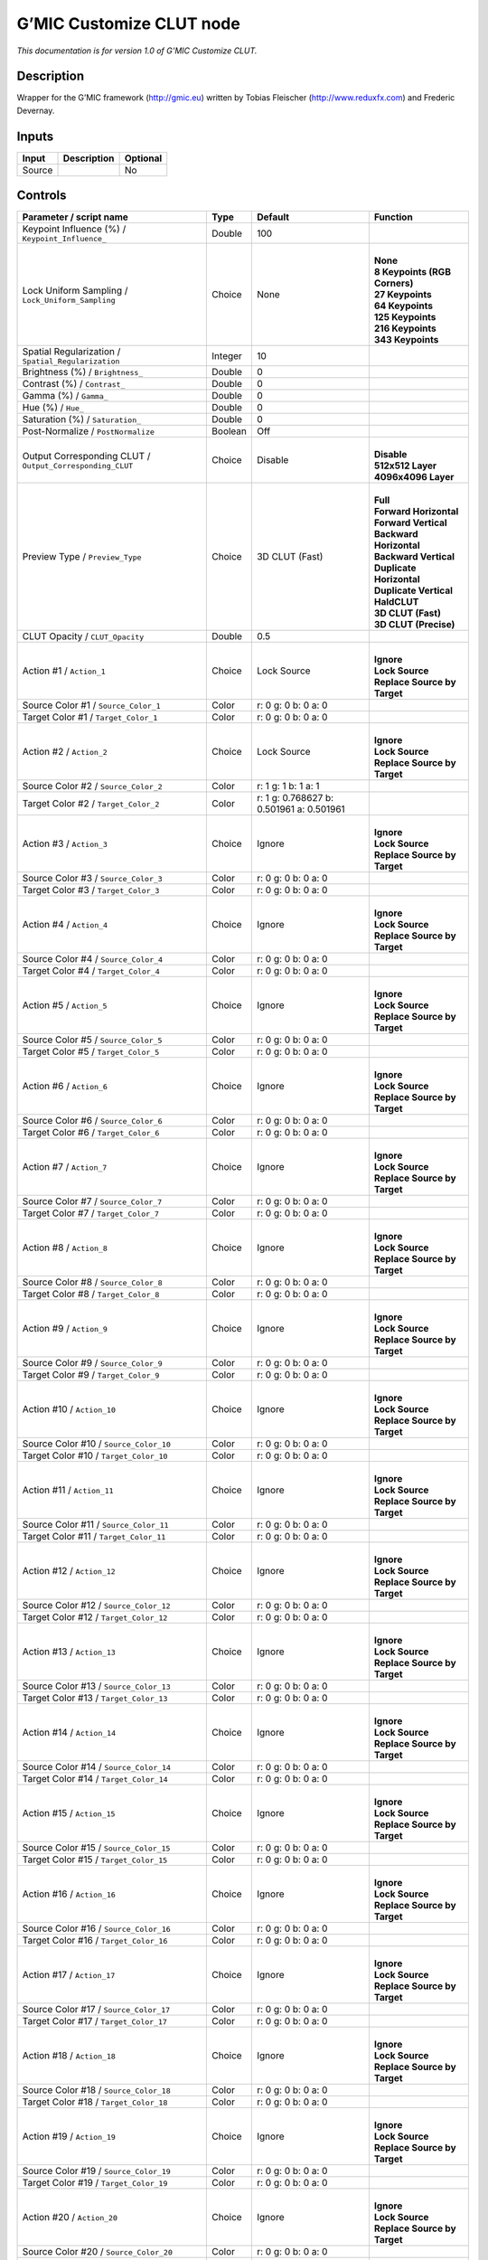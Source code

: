 .. _eu.gmic.CustomizeCLUT:

G’MIC Customize CLUT node
=========================

*This documentation is for version 1.0 of G’MIC Customize CLUT.*

Description
-----------

Wrapper for the G’MIC framework (http://gmic.eu) written by Tobias Fleischer (http://www.reduxfx.com) and Frederic Devernay.

Inputs
------

+--------+-------------+----------+
| Input  | Description | Optional |
+========+=============+==========+
| Source |             | No       |
+--------+-------------+----------+

Controls
--------

.. tabularcolumns:: |>{\raggedright}p{0.2\columnwidth}|>{\raggedright}p{0.06\columnwidth}|>{\raggedright}p{0.07\columnwidth}|p{0.63\columnwidth}|

.. cssclass:: longtable

+-----------------------------------------------------------+---------+------------------------------------------+---------------------------------+
| Parameter / script name                                   | Type    | Default                                  | Function                        |
+===========================================================+=========+==========================================+=================================+
| Keypoint Influence (%) / ``Keypoint_Influence_``          | Double  | 100                                      |                                 |
+-----------------------------------------------------------+---------+------------------------------------------+---------------------------------+
| Lock Uniform Sampling / ``Lock_Uniform_Sampling``         | Choice  | None                                     | |                               |
|                                                           |         |                                          | | **None**                      |
|                                                           |         |                                          | | **8 Keypoints (RGB Corners)** |
|                                                           |         |                                          | | **27 Keypoints**              |
|                                                           |         |                                          | | **64 Keypoints**              |
|                                                           |         |                                          | | **125 Keypoints**             |
|                                                           |         |                                          | | **216 Keypoints**             |
|                                                           |         |                                          | | **343 Keypoints**             |
+-----------------------------------------------------------+---------+------------------------------------------+---------------------------------+
| Spatial Regularization / ``Spatial_Regularization``       | Integer | 10                                       |                                 |
+-----------------------------------------------------------+---------+------------------------------------------+---------------------------------+
| Brightness (%) / ``Brightness_``                          | Double  | 0                                        |                                 |
+-----------------------------------------------------------+---------+------------------------------------------+---------------------------------+
| Contrast (%) / ``Contrast_``                              | Double  | 0                                        |                                 |
+-----------------------------------------------------------+---------+------------------------------------------+---------------------------------+
| Gamma (%) / ``Gamma_``                                    | Double  | 0                                        |                                 |
+-----------------------------------------------------------+---------+------------------------------------------+---------------------------------+
| Hue (%) / ``Hue_``                                        | Double  | 0                                        |                                 |
+-----------------------------------------------------------+---------+------------------------------------------+---------------------------------+
| Saturation (%) / ``Saturation_``                          | Double  | 0                                        |                                 |
+-----------------------------------------------------------+---------+------------------------------------------+---------------------------------+
| Post-Normalize / ``PostNormalize``                        | Boolean | Off                                      |                                 |
+-----------------------------------------------------------+---------+------------------------------------------+---------------------------------+
| Output Corresponding CLUT / ``Output_Corresponding_CLUT`` | Choice  | Disable                                  | |                               |
|                                                           |         |                                          | | **Disable**                   |
|                                                           |         |                                          | | **512x512 Layer**             |
|                                                           |         |                                          | | **4096x4096 Layer**           |
+-----------------------------------------------------------+---------+------------------------------------------+---------------------------------+
| Preview Type / ``Preview_Type``                           | Choice  | 3D CLUT (Fast)                           | |                               |
|                                                           |         |                                          | | **Full**                      |
|                                                           |         |                                          | | **Forward Horizontal**        |
|                                                           |         |                                          | | **Forward Vertical**          |
|                                                           |         |                                          | | **Backward Horizontal**       |
|                                                           |         |                                          | | **Backward Vertical**         |
|                                                           |         |                                          | | **Duplicate Horizontal**      |
|                                                           |         |                                          | | **Duplicate Vertical**        |
|                                                           |         |                                          | | **HaldCLUT**                  |
|                                                           |         |                                          | | **3D CLUT (Fast)**            |
|                                                           |         |                                          | | **3D CLUT (Precise)**         |
+-----------------------------------------------------------+---------+------------------------------------------+---------------------------------+
| CLUT Opacity / ``CLUT_Opacity``                           | Double  | 0.5                                      |                                 |
+-----------------------------------------------------------+---------+------------------------------------------+---------------------------------+
| Action #1 / ``Action_1``                                  | Choice  | Lock Source                              | |                               |
|                                                           |         |                                          | | **Ignore**                    |
|                                                           |         |                                          | | **Lock Source**               |
|                                                           |         |                                          | | **Replace Source by Target**  |
+-----------------------------------------------------------+---------+------------------------------------------+---------------------------------+
| Source Color #1 / ``Source_Color_1``                      | Color   | r: 0 g: 0 b: 0 a: 0                      |                                 |
+-----------------------------------------------------------+---------+------------------------------------------+---------------------------------+
| Target Color #1 / ``Target_Color_1``                      | Color   | r: 0 g: 0 b: 0 a: 0                      |                                 |
+-----------------------------------------------------------+---------+------------------------------------------+---------------------------------+
| Action #2 / ``Action_2``                                  | Choice  | Lock Source                              | |                               |
|                                                           |         |                                          | | **Ignore**                    |
|                                                           |         |                                          | | **Lock Source**               |
|                                                           |         |                                          | | **Replace Source by Target**  |
+-----------------------------------------------------------+---------+------------------------------------------+---------------------------------+
| Source Color #2 / ``Source_Color_2``                      | Color   | r: 1 g: 1 b: 1 a: 1                      |                                 |
+-----------------------------------------------------------+---------+------------------------------------------+---------------------------------+
| Target Color #2 / ``Target_Color_2``                      | Color   | r: 1 g: 0.768627 b: 0.501961 a: 0.501961 |                                 |
+-----------------------------------------------------------+---------+------------------------------------------+---------------------------------+
| Action #3 / ``Action_3``                                  | Choice  | Ignore                                   | |                               |
|                                                           |         |                                          | | **Ignore**                    |
|                                                           |         |                                          | | **Lock Source**               |
|                                                           |         |                                          | | **Replace Source by Target**  |
+-----------------------------------------------------------+---------+------------------------------------------+---------------------------------+
| Source Color #3 / ``Source_Color_3``                      | Color   | r: 0 g: 0 b: 0 a: 0                      |                                 |
+-----------------------------------------------------------+---------+------------------------------------------+---------------------------------+
| Target Color #3 / ``Target_Color_3``                      | Color   | r: 0 g: 0 b: 0 a: 0                      |                                 |
+-----------------------------------------------------------+---------+------------------------------------------+---------------------------------+
| Action #4 / ``Action_4``                                  | Choice  | Ignore                                   | |                               |
|                                                           |         |                                          | | **Ignore**                    |
|                                                           |         |                                          | | **Lock Source**               |
|                                                           |         |                                          | | **Replace Source by Target**  |
+-----------------------------------------------------------+---------+------------------------------------------+---------------------------------+
| Source Color #4 / ``Source_Color_4``                      | Color   | r: 0 g: 0 b: 0 a: 0                      |                                 |
+-----------------------------------------------------------+---------+------------------------------------------+---------------------------------+
| Target Color #4 / ``Target_Color_4``                      | Color   | r: 0 g: 0 b: 0 a: 0                      |                                 |
+-----------------------------------------------------------+---------+------------------------------------------+---------------------------------+
| Action #5 / ``Action_5``                                  | Choice  | Ignore                                   | |                               |
|                                                           |         |                                          | | **Ignore**                    |
|                                                           |         |                                          | | **Lock Source**               |
|                                                           |         |                                          | | **Replace Source by Target**  |
+-----------------------------------------------------------+---------+------------------------------------------+---------------------------------+
| Source Color #5 / ``Source_Color_5``                      | Color   | r: 0 g: 0 b: 0 a: 0                      |                                 |
+-----------------------------------------------------------+---------+------------------------------------------+---------------------------------+
| Target Color #5 / ``Target_Color_5``                      | Color   | r: 0 g: 0 b: 0 a: 0                      |                                 |
+-----------------------------------------------------------+---------+------------------------------------------+---------------------------------+
| Action #6 / ``Action_6``                                  | Choice  | Ignore                                   | |                               |
|                                                           |         |                                          | | **Ignore**                    |
|                                                           |         |                                          | | **Lock Source**               |
|                                                           |         |                                          | | **Replace Source by Target**  |
+-----------------------------------------------------------+---------+------------------------------------------+---------------------------------+
| Source Color #6 / ``Source_Color_6``                      | Color   | r: 0 g: 0 b: 0 a: 0                      |                                 |
+-----------------------------------------------------------+---------+------------------------------------------+---------------------------------+
| Target Color #6 / ``Target_Color_6``                      | Color   | r: 0 g: 0 b: 0 a: 0                      |                                 |
+-----------------------------------------------------------+---------+------------------------------------------+---------------------------------+
| Action #7 / ``Action_7``                                  | Choice  | Ignore                                   | |                               |
|                                                           |         |                                          | | **Ignore**                    |
|                                                           |         |                                          | | **Lock Source**               |
|                                                           |         |                                          | | **Replace Source by Target**  |
+-----------------------------------------------------------+---------+------------------------------------------+---------------------------------+
| Source Color #7 / ``Source_Color_7``                      | Color   | r: 0 g: 0 b: 0 a: 0                      |                                 |
+-----------------------------------------------------------+---------+------------------------------------------+---------------------------------+
| Target Color #7 / ``Target_Color_7``                      | Color   | r: 0 g: 0 b: 0 a: 0                      |                                 |
+-----------------------------------------------------------+---------+------------------------------------------+---------------------------------+
| Action #8 / ``Action_8``                                  | Choice  | Ignore                                   | |                               |
|                                                           |         |                                          | | **Ignore**                    |
|                                                           |         |                                          | | **Lock Source**               |
|                                                           |         |                                          | | **Replace Source by Target**  |
+-----------------------------------------------------------+---------+------------------------------------------+---------------------------------+
| Source Color #8 / ``Source_Color_8``                      | Color   | r: 0 g: 0 b: 0 a: 0                      |                                 |
+-----------------------------------------------------------+---------+------------------------------------------+---------------------------------+
| Target Color #8 / ``Target_Color_8``                      | Color   | r: 0 g: 0 b: 0 a: 0                      |                                 |
+-----------------------------------------------------------+---------+------------------------------------------+---------------------------------+
| Action #9 / ``Action_9``                                  | Choice  | Ignore                                   | |                               |
|                                                           |         |                                          | | **Ignore**                    |
|                                                           |         |                                          | | **Lock Source**               |
|                                                           |         |                                          | | **Replace Source by Target**  |
+-----------------------------------------------------------+---------+------------------------------------------+---------------------------------+
| Source Color #9 / ``Source_Color_9``                      | Color   | r: 0 g: 0 b: 0 a: 0                      |                                 |
+-----------------------------------------------------------+---------+------------------------------------------+---------------------------------+
| Target Color #9 / ``Target_Color_9``                      | Color   | r: 0 g: 0 b: 0 a: 0                      |                                 |
+-----------------------------------------------------------+---------+------------------------------------------+---------------------------------+
| Action #10 / ``Action_10``                                | Choice  | Ignore                                   | |                               |
|                                                           |         |                                          | | **Ignore**                    |
|                                                           |         |                                          | | **Lock Source**               |
|                                                           |         |                                          | | **Replace Source by Target**  |
+-----------------------------------------------------------+---------+------------------------------------------+---------------------------------+
| Source Color #10 / ``Source_Color_10``                    | Color   | r: 0 g: 0 b: 0 a: 0                      |                                 |
+-----------------------------------------------------------+---------+------------------------------------------+---------------------------------+
| Target Color #10 / ``Target_Color_10``                    | Color   | r: 0 g: 0 b: 0 a: 0                      |                                 |
+-----------------------------------------------------------+---------+------------------------------------------+---------------------------------+
| Action #11 / ``Action_11``                                | Choice  | Ignore                                   | |                               |
|                                                           |         |                                          | | **Ignore**                    |
|                                                           |         |                                          | | **Lock Source**               |
|                                                           |         |                                          | | **Replace Source by Target**  |
+-----------------------------------------------------------+---------+------------------------------------------+---------------------------------+
| Source Color #11 / ``Source_Color_11``                    | Color   | r: 0 g: 0 b: 0 a: 0                      |                                 |
+-----------------------------------------------------------+---------+------------------------------------------+---------------------------------+
| Target Color #11 / ``Target_Color_11``                    | Color   | r: 0 g: 0 b: 0 a: 0                      |                                 |
+-----------------------------------------------------------+---------+------------------------------------------+---------------------------------+
| Action #12 / ``Action_12``                                | Choice  | Ignore                                   | |                               |
|                                                           |         |                                          | | **Ignore**                    |
|                                                           |         |                                          | | **Lock Source**               |
|                                                           |         |                                          | | **Replace Source by Target**  |
+-----------------------------------------------------------+---------+------------------------------------------+---------------------------------+
| Source Color #12 / ``Source_Color_12``                    | Color   | r: 0 g: 0 b: 0 a: 0                      |                                 |
+-----------------------------------------------------------+---------+------------------------------------------+---------------------------------+
| Target Color #12 / ``Target_Color_12``                    | Color   | r: 0 g: 0 b: 0 a: 0                      |                                 |
+-----------------------------------------------------------+---------+------------------------------------------+---------------------------------+
| Action #13 / ``Action_13``                                | Choice  | Ignore                                   | |                               |
|                                                           |         |                                          | | **Ignore**                    |
|                                                           |         |                                          | | **Lock Source**               |
|                                                           |         |                                          | | **Replace Source by Target**  |
+-----------------------------------------------------------+---------+------------------------------------------+---------------------------------+
| Source Color #13 / ``Source_Color_13``                    | Color   | r: 0 g: 0 b: 0 a: 0                      |                                 |
+-----------------------------------------------------------+---------+------------------------------------------+---------------------------------+
| Target Color #13 / ``Target_Color_13``                    | Color   | r: 0 g: 0 b: 0 a: 0                      |                                 |
+-----------------------------------------------------------+---------+------------------------------------------+---------------------------------+
| Action #14 / ``Action_14``                                | Choice  | Ignore                                   | |                               |
|                                                           |         |                                          | | **Ignore**                    |
|                                                           |         |                                          | | **Lock Source**               |
|                                                           |         |                                          | | **Replace Source by Target**  |
+-----------------------------------------------------------+---------+------------------------------------------+---------------------------------+
| Source Color #14 / ``Source_Color_14``                    | Color   | r: 0 g: 0 b: 0 a: 0                      |                                 |
+-----------------------------------------------------------+---------+------------------------------------------+---------------------------------+
| Target Color #14 / ``Target_Color_14``                    | Color   | r: 0 g: 0 b: 0 a: 0                      |                                 |
+-----------------------------------------------------------+---------+------------------------------------------+---------------------------------+
| Action #15 / ``Action_15``                                | Choice  | Ignore                                   | |                               |
|                                                           |         |                                          | | **Ignore**                    |
|                                                           |         |                                          | | **Lock Source**               |
|                                                           |         |                                          | | **Replace Source by Target**  |
+-----------------------------------------------------------+---------+------------------------------------------+---------------------------------+
| Source Color #15 / ``Source_Color_15``                    | Color   | r: 0 g: 0 b: 0 a: 0                      |                                 |
+-----------------------------------------------------------+---------+------------------------------------------+---------------------------------+
| Target Color #15 / ``Target_Color_15``                    | Color   | r: 0 g: 0 b: 0 a: 0                      |                                 |
+-----------------------------------------------------------+---------+------------------------------------------+---------------------------------+
| Action #16 / ``Action_16``                                | Choice  | Ignore                                   | |                               |
|                                                           |         |                                          | | **Ignore**                    |
|                                                           |         |                                          | | **Lock Source**               |
|                                                           |         |                                          | | **Replace Source by Target**  |
+-----------------------------------------------------------+---------+------------------------------------------+---------------------------------+
| Source Color #16 / ``Source_Color_16``                    | Color   | r: 0 g: 0 b: 0 a: 0                      |                                 |
+-----------------------------------------------------------+---------+------------------------------------------+---------------------------------+
| Target Color #16 / ``Target_Color_16``                    | Color   | r: 0 g: 0 b: 0 a: 0                      |                                 |
+-----------------------------------------------------------+---------+------------------------------------------+---------------------------------+
| Action #17 / ``Action_17``                                | Choice  | Ignore                                   | |                               |
|                                                           |         |                                          | | **Ignore**                    |
|                                                           |         |                                          | | **Lock Source**               |
|                                                           |         |                                          | | **Replace Source by Target**  |
+-----------------------------------------------------------+---------+------------------------------------------+---------------------------------+
| Source Color #17 / ``Source_Color_17``                    | Color   | r: 0 g: 0 b: 0 a: 0                      |                                 |
+-----------------------------------------------------------+---------+------------------------------------------+---------------------------------+
| Target Color #17 / ``Target_Color_17``                    | Color   | r: 0 g: 0 b: 0 a: 0                      |                                 |
+-----------------------------------------------------------+---------+------------------------------------------+---------------------------------+
| Action #18 / ``Action_18``                                | Choice  | Ignore                                   | |                               |
|                                                           |         |                                          | | **Ignore**                    |
|                                                           |         |                                          | | **Lock Source**               |
|                                                           |         |                                          | | **Replace Source by Target**  |
+-----------------------------------------------------------+---------+------------------------------------------+---------------------------------+
| Source Color #18 / ``Source_Color_18``                    | Color   | r: 0 g: 0 b: 0 a: 0                      |                                 |
+-----------------------------------------------------------+---------+------------------------------------------+---------------------------------+
| Target Color #18 / ``Target_Color_18``                    | Color   | r: 0 g: 0 b: 0 a: 0                      |                                 |
+-----------------------------------------------------------+---------+------------------------------------------+---------------------------------+
| Action #19 / ``Action_19``                                | Choice  | Ignore                                   | |                               |
|                                                           |         |                                          | | **Ignore**                    |
|                                                           |         |                                          | | **Lock Source**               |
|                                                           |         |                                          | | **Replace Source by Target**  |
+-----------------------------------------------------------+---------+------------------------------------------+---------------------------------+
| Source Color #19 / ``Source_Color_19``                    | Color   | r: 0 g: 0 b: 0 a: 0                      |                                 |
+-----------------------------------------------------------+---------+------------------------------------------+---------------------------------+
| Target Color #19 / ``Target_Color_19``                    | Color   | r: 0 g: 0 b: 0 a: 0                      |                                 |
+-----------------------------------------------------------+---------+------------------------------------------+---------------------------------+
| Action #20 / ``Action_20``                                | Choice  | Ignore                                   | |                               |
|                                                           |         |                                          | | **Ignore**                    |
|                                                           |         |                                          | | **Lock Source**               |
|                                                           |         |                                          | | **Replace Source by Target**  |
+-----------------------------------------------------------+---------+------------------------------------------+---------------------------------+
| Source Color #20 / ``Source_Color_20``                    | Color   | r: 0 g: 0 b: 0 a: 0                      |                                 |
+-----------------------------------------------------------+---------+------------------------------------------+---------------------------------+
| Target Color #20 / ``Target_Color_20``                    | Color   | r: 0 g: 0 b: 0 a: 0                      |                                 |
+-----------------------------------------------------------+---------+------------------------------------------+---------------------------------+
| Action #21 / ``Action_21``                                | Choice  | Ignore                                   | |                               |
|                                                           |         |                                          | | **Ignore**                    |
|                                                           |         |                                          | | **Lock Source**               |
|                                                           |         |                                          | | **Replace Source by Target**  |
+-----------------------------------------------------------+---------+------------------------------------------+---------------------------------+
| Source Color #21 / ``Source_Color_21``                    | Color   | r: 0 g: 0 b: 0 a: 0                      |                                 |
+-----------------------------------------------------------+---------+------------------------------------------+---------------------------------+
| Target Color #21 / ``Target_Color_21``                    | Color   | r: 0 g: 0 b: 0 a: 0                      |                                 |
+-----------------------------------------------------------+---------+------------------------------------------+---------------------------------+
| Action #22 / ``Action_22``                                | Choice  | Ignore                                   | |                               |
|                                                           |         |                                          | | **Ignore**                    |
|                                                           |         |                                          | | **Lock Source**               |
|                                                           |         |                                          | | **Replace Source by Target**  |
+-----------------------------------------------------------+---------+------------------------------------------+---------------------------------+
| Source Color #22 / ``Source_Color_22``                    | Color   | r: 0 g: 0 b: 0 a: 0                      |                                 |
+-----------------------------------------------------------+---------+------------------------------------------+---------------------------------+
| Target Color #22 / ``Target_Color_22``                    | Color   | r: 0 g: 0 b: 0 a: 0                      |                                 |
+-----------------------------------------------------------+---------+------------------------------------------+---------------------------------+
| Action #23 / ``Action_23``                                | Choice  | Ignore                                   | |                               |
|                                                           |         |                                          | | **Ignore**                    |
|                                                           |         |                                          | | **Lock Source**               |
|                                                           |         |                                          | | **Replace Source by Target**  |
+-----------------------------------------------------------+---------+------------------------------------------+---------------------------------+
| Source Color #23 / ``Source_Color_23``                    | Color   | r: 0 g: 0 b: 0 a: 0                      |                                 |
+-----------------------------------------------------------+---------+------------------------------------------+---------------------------------+
| Target Color #23 / ``Target_Color_23``                    | Color   | r: 0 g: 0 b: 0 a: 0                      |                                 |
+-----------------------------------------------------------+---------+------------------------------------------+---------------------------------+
| Action #24 / ``Action_24``                                | Choice  | Ignore                                   | |                               |
|                                                           |         |                                          | | **Ignore**                    |
|                                                           |         |                                          | | **Lock Source**               |
|                                                           |         |                                          | | **Replace Source by Target**  |
+-----------------------------------------------------------+---------+------------------------------------------+---------------------------------+
| Source Color #24 / ``Source_Color_24``                    | Color   | r: 0 g: 0 b: 0 a: 0                      |                                 |
+-----------------------------------------------------------+---------+------------------------------------------+---------------------------------+
| Target Color #24 / ``Target_Color_24``                    | Color   | r: 0 g: 0 b: 0 a: 0                      |                                 |
+-----------------------------------------------------------+---------+------------------------------------------+---------------------------------+
| Output Layer / ``Output_Layer``                           | Choice  | Layer 0                                  | |                               |
|                                                           |         |                                          | | **Merged**                    |
|                                                           |         |                                          | | **Layer 0**                   |
|                                                           |         |                                          | | **Layer -1**                  |
|                                                           |         |                                          | | **Layer -2**                  |
|                                                           |         |                                          | | **Layer -3**                  |
|                                                           |         |                                          | | **Layer -4**                  |
|                                                           |         |                                          | | **Layer -5**                  |
|                                                           |         |                                          | | **Layer -6**                  |
|                                                           |         |                                          | | **Layer -7**                  |
|                                                           |         |                                          | | **Layer -8**                  |
|                                                           |         |                                          | | **Layer -9**                  |
+-----------------------------------------------------------+---------+------------------------------------------+---------------------------------+
| Resize Mode / ``Resize_Mode``                             | Choice  | Dynamic                                  | |                               |
|                                                           |         |                                          | | **Fixed (Inplace)**           |
|                                                           |         |                                          | | **Dynamic**                   |
|                                                           |         |                                          | | **Downsample 1/2**            |
|                                                           |         |                                          | | **Downsample 1/4**            |
|                                                           |         |                                          | | **Downsample 1/8**            |
|                                                           |         |                                          | | **Downsample 1/16**           |
+-----------------------------------------------------------+---------+------------------------------------------+---------------------------------+
| Ignore Alpha / ``Ignore_Alpha``                           | Boolean | Off                                      |                                 |
+-----------------------------------------------------------+---------+------------------------------------------+---------------------------------+
| Preview/Draft Mode / ``PreviewDraft_Mode``                | Boolean | Off                                      |                                 |
+-----------------------------------------------------------+---------+------------------------------------------+---------------------------------+
| Log Verbosity / ``Log_Verbosity``                         | Choice  | Off                                      | |                               |
|                                                           |         |                                          | | **Off**                       |
|                                                           |         |                                          | | **Level 1**                   |
|                                                           |         |                                          | | **Level 2**                   |
|                                                           |         |                                          | | **Level 3**                   |
+-----------------------------------------------------------+---------+------------------------------------------+---------------------------------+
